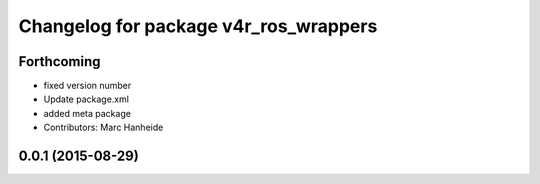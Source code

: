 ^^^^^^^^^^^^^^^^^^^^^^^^^^^^^^^^^^^^^^
Changelog for package v4r_ros_wrappers
^^^^^^^^^^^^^^^^^^^^^^^^^^^^^^^^^^^^^^

Forthcoming
-----------
* fixed version number
* Update package.xml
* added meta package
* Contributors: Marc Hanheide

0.0.1 (2015-08-29)
------------------
